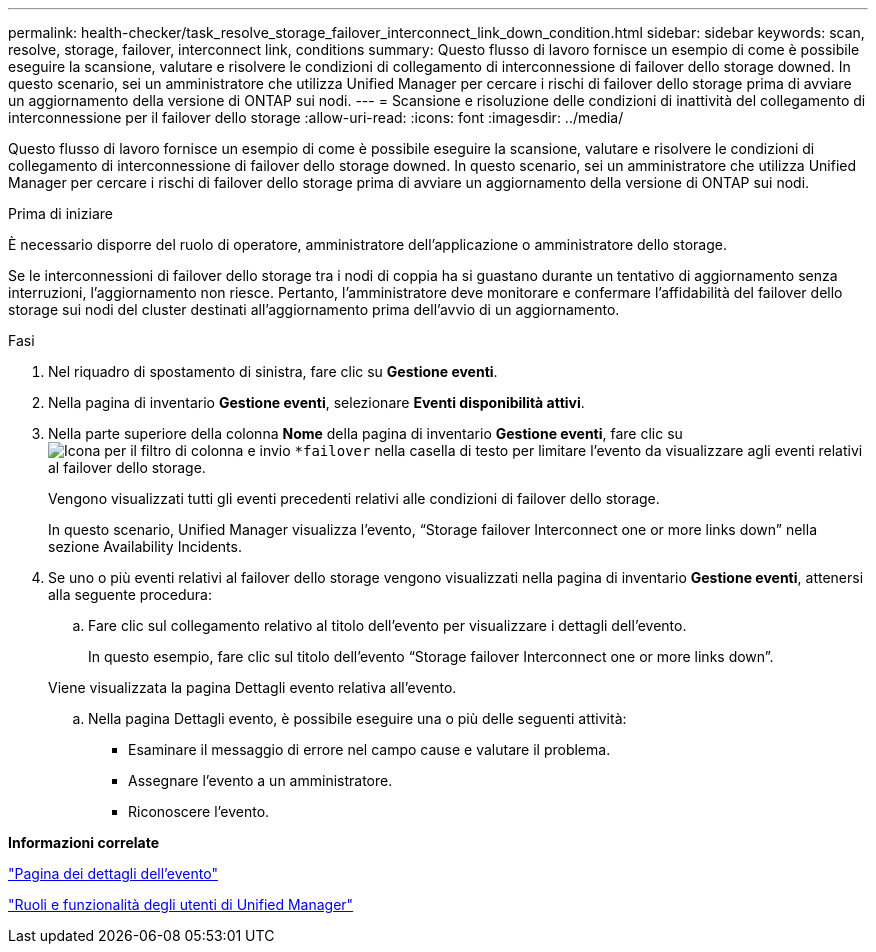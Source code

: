 ---
permalink: health-checker/task_resolve_storage_failover_interconnect_link_down_condition.html 
sidebar: sidebar 
keywords: scan, resolve, storage, failover, interconnect link, conditions 
summary: Questo flusso di lavoro fornisce un esempio di come è possibile eseguire la scansione, valutare e risolvere le condizioni di collegamento di interconnessione di failover dello storage downed. In questo scenario, sei un amministratore che utilizza Unified Manager per cercare i rischi di failover dello storage prima di avviare un aggiornamento della versione di ONTAP sui nodi. 
---
= Scansione e risoluzione delle condizioni di inattività del collegamento di interconnessione per il failover dello storage
:allow-uri-read: 
:icons: font
:imagesdir: ../media/


[role="lead"]
Questo flusso di lavoro fornisce un esempio di come è possibile eseguire la scansione, valutare e risolvere le condizioni di collegamento di interconnessione di failover dello storage downed. In questo scenario, sei un amministratore che utilizza Unified Manager per cercare i rischi di failover dello storage prima di avviare un aggiornamento della versione di ONTAP sui nodi.

.Prima di iniziare
È necessario disporre del ruolo di operatore, amministratore dell'applicazione o amministratore dello storage.

Se le interconnessioni di failover dello storage tra i nodi di coppia ha si guastano durante un tentativo di aggiornamento senza interruzioni, l'aggiornamento non riesce. Pertanto, l'amministratore deve monitorare e confermare l'affidabilità del failover dello storage sui nodi del cluster destinati all'aggiornamento prima dell'avvio di un aggiornamento.

.Fasi
. Nel riquadro di spostamento di sinistra, fare clic su *Gestione eventi*.
. Nella pagina di inventario *Gestione eventi*, selezionare *Eventi disponibilità attivi*.
. Nella parte superiore della colonna *Nome* della pagina di inventario *Gestione eventi*, fare clic su image:../media/filtericon_um60.png["Icona per il filtro di colonna"] e invio `*failover` nella casella di testo per limitare l'evento da visualizzare agli eventi relativi al failover dello storage.
+
Vengono visualizzati tutti gli eventi precedenti relativi alle condizioni di failover dello storage.

+
In questo scenario, Unified Manager visualizza l'evento, "`Storage failover Interconnect one or more links down`" nella sezione Availability Incidents.

. Se uno o più eventi relativi al failover dello storage vengono visualizzati nella pagina di inventario *Gestione eventi*, attenersi alla seguente procedura:
+
.. Fare clic sul collegamento relativo al titolo dell'evento per visualizzare i dettagli dell'evento.
+
In questo esempio, fare clic sul titolo dell'evento "`Storage failover Interconnect one or more links down`".

+
Viene visualizzata la pagina Dettagli evento relativa all'evento.

.. Nella pagina Dettagli evento, è possibile eseguire una o più delle seguenti attività:
+
*** Esaminare il messaggio di errore nel campo cause e valutare il problema.
*** Assegnare l'evento a un amministratore.
*** Riconoscere l'evento.






*Informazioni correlate*

link:../events/reference_event_details_page.html["Pagina dei dettagli dell'evento"]

link:../config/reference_unified_manager_roles_and_capabilities.html["Ruoli e funzionalità degli utenti di Unified Manager"]
